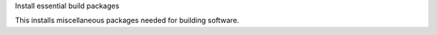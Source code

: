 Install essential build packages

This installs miscellaneous packages needed for building software.
